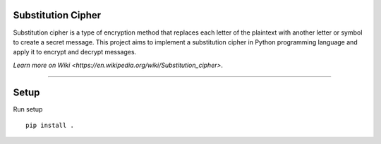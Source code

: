 Substitution Cipher
========================

Substitution cipher is a type of encryption method that replaces each letter
of the plaintext with another letter or symbol to create a secret message.
This project aims to implement a substitution cipher in Python programming
language and apply it to encrypt and decrypt messages.

`Learn more on Wiki <https://en.wikipedia.org/wiki/Substitution_cipher>`.

---------------

Setup
=====
Run setup
::

    pip install .

